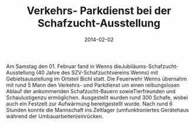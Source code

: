 #+TITLE: Verkehrs- Parkdienst bei der Schafzucht-Ausstellung
#+DATE: 2014-02-02
#+FACEBOOK_URL: 

Am Samstag den 01. Februar fand in Wenns dieJubiläums-Schafzucht-Ausstellung (40 Jahre des SZV-Schafzuchtvereins Wenns) mit Gebietsausstellung im Ortsteil Bichl statt. Die Feuerwehr Wenns übernahm mit rund 5 Mann den Verkehrs- und Parkdienst um einen reibungslosen Ablauf der ankommenden Schafzucht-Bauern sowieTierfreunden und Schaulustigenzu ermöglichen. Ausgestellt wurden rund 300 Schafe, wobei auch ein Festzelt zur Aufwärmung bereitgestellt wurde. Nach rund 6 Stunden konnte die Mannschaft ins Zeltlager (umfunktioniertes Gerätehaus während der Umbauarbeiten)einrücken.
